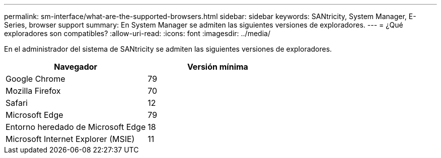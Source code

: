 ---
permalink: sm-interface/what-are-the-supported-browsers.html 
sidebar: sidebar 
keywords: SANtricity, System Manager, E-Series, browser support 
summary: En System Manager se admiten las siguientes versiones de exploradores. 
---
= ¿Qué exploradores son compatibles?
:allow-uri-read: 
:icons: font
:imagesdir: ../media/


[role="lead"]
En el administrador del sistema de SANtricity se admiten las siguientes versiones de exploradores.

[cols="1a,1a"]
|===
| Navegador | Versión mínima 


 a| 
Google Chrome
 a| 
79



 a| 
Mozilla Firefox
 a| 
70



 a| 
Safari
 a| 
12



 a| 
Microsoft Edge
 a| 
79



 a| 
Entorno heredado de Microsoft Edge
 a| 
18



 a| 
Microsoft Internet Explorer (MSIE)
 a| 
11

|===